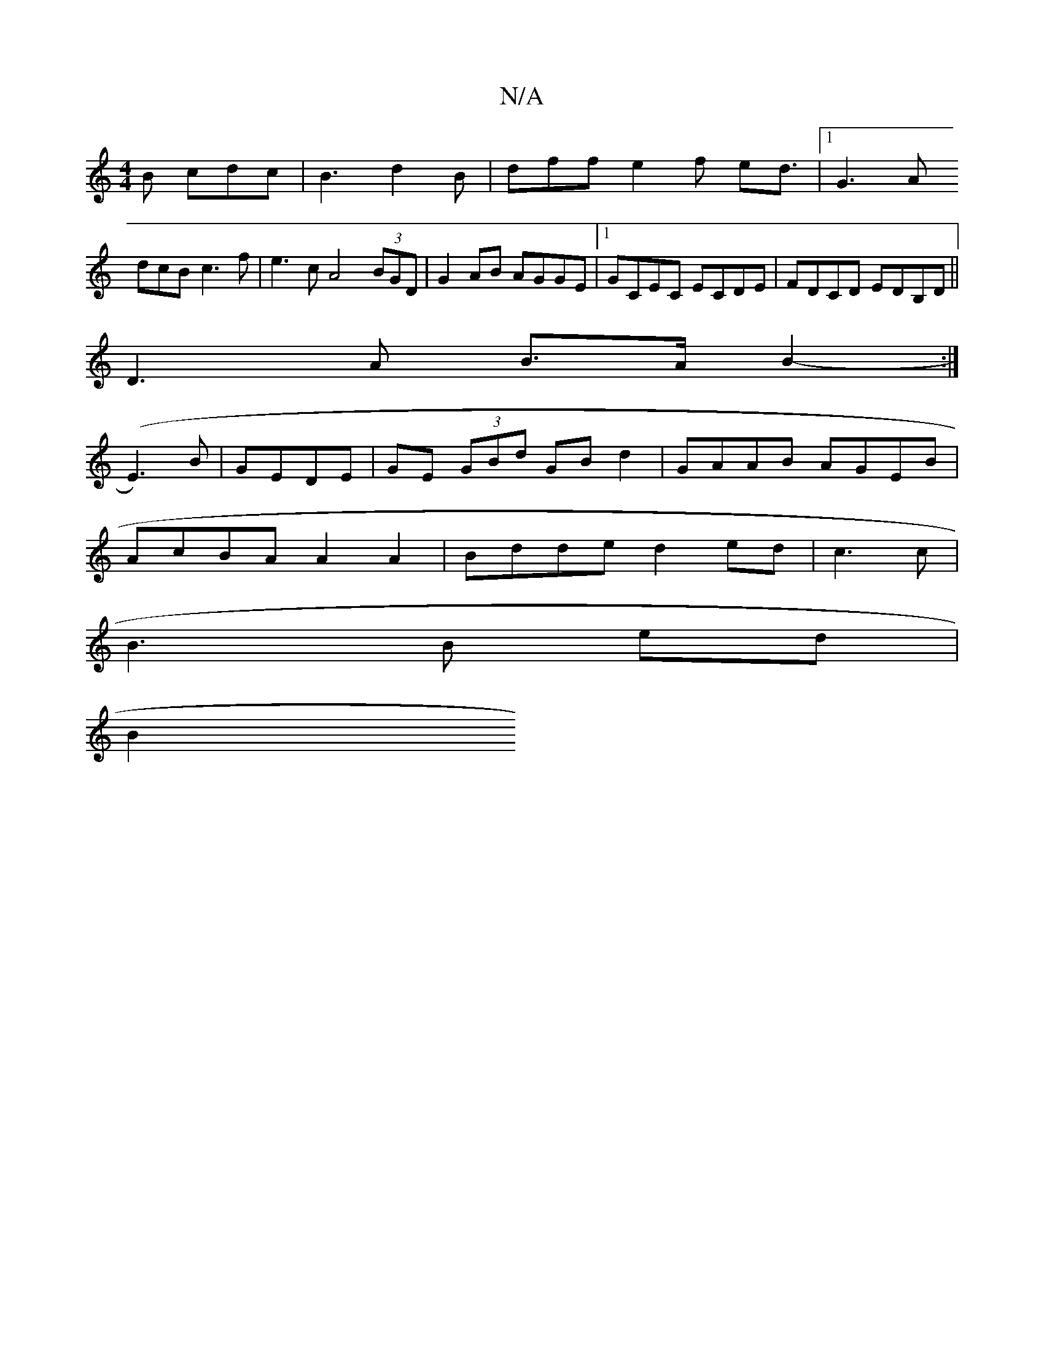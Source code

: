 X:1
T:N/A
M:4/4
R:N/A
K:Cmajor
B cdc | B3 d2B | dff e2 f ed3/2|1 G3 A (3
dcB c3 f|e3c A4(3BGD|G2AB AGGE|1 GCEC ECDE | FDCD EDB,D||
D3A B>A B2 :|
-(E3)B | GEDE | GE (3GBd GB d2|GAAB AGEB |
AcBA A2A2 | Bdde d2 ed|c3 c |
B3 B ed |
B2 